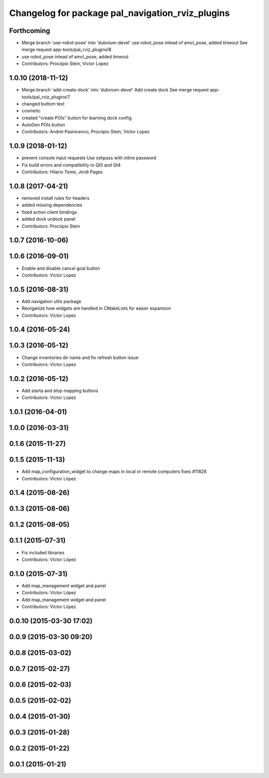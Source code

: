 ^^^^^^^^^^^^^^^^^^^^^^^^^^^^^^^^^^^^^^^^^^^^^^^^^
Changelog for package pal_navigation_rviz_plugins
^^^^^^^^^^^^^^^^^^^^^^^^^^^^^^^^^^^^^^^^^^^^^^^^^

Forthcoming
-----------
* Merge branch 'use-robot-pose' into 'dubnium-devel'
  use robot_pose intead of amcl_pose, added timeout
  See merge request app-tools/pal_rviz_plugins!8
* use robot_pose intead of amcl_pose, added timeout
* Contributors: Procópio Stein, Victor Lopez

1.0.10 (2018-11-12)
-------------------
* Merge branch 'add-create-dock' into 'dubnium-devel'
  Add create dock
  See merge request app-tools/pal_rviz_plugins!7
* changed buttom text
* cosmetic
* created "create POIs" button for learning dock config
* AutoGen POIs button
* Contributors: Andrei Pasnicenco, Procópio Stein, Victor Lopez

1.0.9 (2018-01-12)
------------------
* prevent console input requests
  Use sshpass with inline password
* Fix build errors and compatibility to Qt5 and Qt4
* Contributors: Hilario Tome, Jordi Pages

1.0.8 (2017-04-21)
------------------
* removed install rules for headers
* added missing dependencies
* fixed action client bindings
* added dock undock panel
* Contributors: Procópio Stein

1.0.7 (2016-10-06)
------------------

1.0.6 (2016-09-01)
------------------
* Enable and disable cancel goal button
* Contributors: Victor Lopez

1.0.5 (2016-08-31)
------------------
* Add navigation utils package
* Reorganize how widgets are handled in CMakeLists for easier expansion
* Contributors: Victor Lopez

1.0.4 (2016-05-24)
------------------

1.0.3 (2016-05-12)
------------------
* Change inventories dir name and fix refresh button issue
* Contributors: Victor Lopez

1.0.2 (2016-05-12)
------------------
* Add starta and stop mapping buttons
* Contributors: Victor Lopez

1.0.1 (2016-04-01)
------------------

1.0.0 (2016-03-31)
------------------

0.1.6 (2015-11-27)
------------------

0.1.5 (2015-11-13)
------------------
* Add map_configuration_widget to change maps in local or remote computers
  fixes #11826
* Contributors: Víctor López

0.1.4 (2015-08-26)
------------------

0.1.3 (2015-08-06)
------------------

0.1.2 (2015-08-05)
------------------

0.1.1 (2015-07-31)
------------------
* Fix included libraries
* Contributors: Víctor López

0.1.0 (2015-07-31)
------------------
* Add map_management widget and panel
* Contributors: Víctor López

* Add map_management widget and panel
* Contributors: Víctor López

0.0.10 (2015-03-30 17:02)
-------------------------

0.0.9 (2015-03-30 09:20)
------------------------

0.0.8 (2015-03-02)
------------------

0.0.7 (2015-02-27)
------------------

0.0.6 (2015-02-03)
------------------

0.0.5 (2015-02-02)
------------------

0.0.4 (2015-01-30)
------------------

0.0.3 (2015-01-28)
------------------

0.0.2 (2015-01-22)
------------------

0.0.1 (2015-01-21)
------------------
